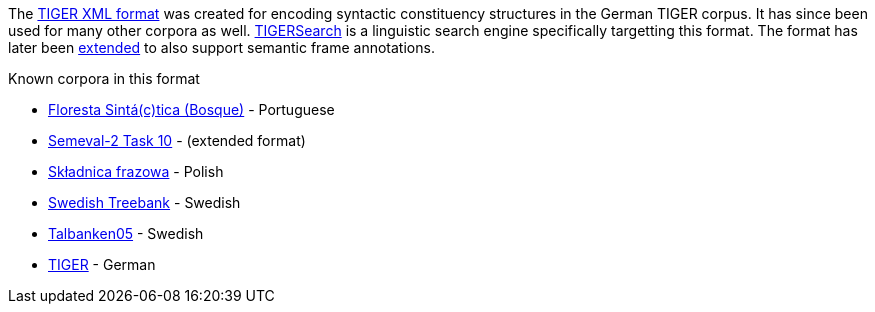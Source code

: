 // Copyright 2018
// Ubiquitous Knowledge Processing (UKP) Lab
// Technische Universität Darmstadt
// 
// Licensed under the Apache License, Version 2.0 (the "License");
// you may not use this file except in compliance with the License.
// You may obtain a copy of the License at
// 
// http://www.apache.org/licenses/LICENSE-2.0
// 
// Unless required by applicable law or agreed to in writing, software
// distributed under the License is distributed on an "AS IS" BASIS,
// WITHOUT WARRANTIES OR CONDITIONS OF ANY KIND, either express or implied.
// See the License for the specific language governing permissions and
// limitations under the License.

The link:http://www.ims.uni-stuttgart.de/forschung/ressourcen/werkzeuge/TIGERSearch/doc/html/TigerXML.html[TIGER XML format] was created for encoding syntactic constituency structures
in the German TIGER corpus. It has since been used for many other corpora as well.
link:http://www.ims.uni-stuttgart.de/forschung/ressourcen/werkzeuge/tigersearch.html[TIGERSearch] is a linguistic search engine specifically targetting this
format. The format has later been link:http://www.lrec-conf.org/proceedings/lrec2004/pdf/202.pdf[extended] to
also support semantic frame annotations.

.Known corpora in this format
* link:http://www.linguateca.pt/floresta/corpus.html[Floresta Sintá(c)tica (Bosque)] - Portuguese
* link:http://semeval2.fbk.eu/semeval2.php[Semeval-2 Task 10] - (extended format)
* link:http://zil.ipipan.waw.pl/Sk%C5%82adnica[Składnica frazowa] -  Polish
* link:http://stp.lingfil.uu.se/%7Enivre/swedish_treebank/[Swedish Treebank] - Swedish
* link:http://stp.lingfil.uu.se/%7Enivre/research/Talbanken05.html[Talbanken05] - Swedish
* link:http://www.ims.uni-stuttgart.de/forschung/ressourcen/korpora/tiger.html[TIGER] - German

